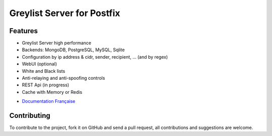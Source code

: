 ***************************
Greylist Server for Postfix
***************************

|Build Status| |Coverage Status| |health| |docs| |pypi downloads| |pypi version| |pypi licence| |pypi wheel| |requires status|

Features
********

- Greylist Server high performance
- Backends: MongoDB, PostgreSQL, MySQL, Sqlite
- Configuration by ip address & cidr, sender, recipient, ... (and by regex)
- WebUI (optional)
- White and Black lists
- Anti-relaying and anti-spoofing controls
- REST Api (in progress)
- Cache with Memory or Redis

* `Documentation Française <http://mongrey.readthedocs.org/fr/latest/>`_

Contributing
************

To contribute to the project, fork it on GitHub and send a pull request, all contributions and suggestions are welcome.

.. _MongoDB: http://mongodb.org/
.. _Docker: https://www.docker.com/
.. _Ubuntu: http://www.ubuntu.com/
.. _Dockerfile: http://dockerfile.github.io/#/mongodb
.. _Python: http://www.python.org/
.. _Gevent: http://www.gevent.org/
.. _Postfix: http://www.postfix.org
.. _Postfix_Policy: http://www.postfix.org/SMTPD_POLICY_README.html
.. _Coroutine: http://en.wikipedia.org/wiki/Coroutine
 
.. |Build Status| image:: https://travis-ci.org/srault95/mongrey.svg?branch=master
   :target: https://travis-ci.org/srault95/mongrey
   :alt: Travis Build Status
   
.. |Coverage Status| image:: https://coveralls.io/repos/srault95/mongrey/badge.svg 
   :target: https://coveralls.io/r/srault95/mongrey   

.. |pypi downloads| image:: https://img.shields.io/pypi/dm/mongrey.svg
    :target: https://pypi.python.org/pypi/mongrey
    :alt: Number of PyPI downloads
    
.. |pypi version| image:: https://img.shields.io/pypi/v/mongrey.svg
    :target: https://pypi.python.org/pypi/mongrey
    :alt: Latest Version

.. |pypi licence| image:: https://img.shields.io/pypi/l/mongrey.svg
    :target: https://pypi.python.org/pypi/mongrey
    :alt: License

.. |pypi wheel| image:: https://pypip.in/wheel/mongrey/badge.png
    :target: https://pypi.python.org/pypi/mongrey/
    :alt: Python Wheel
        
.. |requires status| image:: https://requires.io/github/srault95/mongrey/requirements.svg?branch=master
     :target: https://requires.io/github/srault95/mongrey/requirements/?branch=master
     :alt: Requirements Status

.. |docs| image:: https://readthedocs.org/projects/mongrey-en/badge/?version=latest
    :target: https://readthedocs.org/projects/mongrey-en/?badge=latest
    :alt: Documentation Status     
    
.. |health| image:: https://landscape.io/github/srault95/mongrey/master/landscape.svg?style=flat
   :target: https://landscape.io/github/srault95/mongrey/master
   :alt: Code Health
